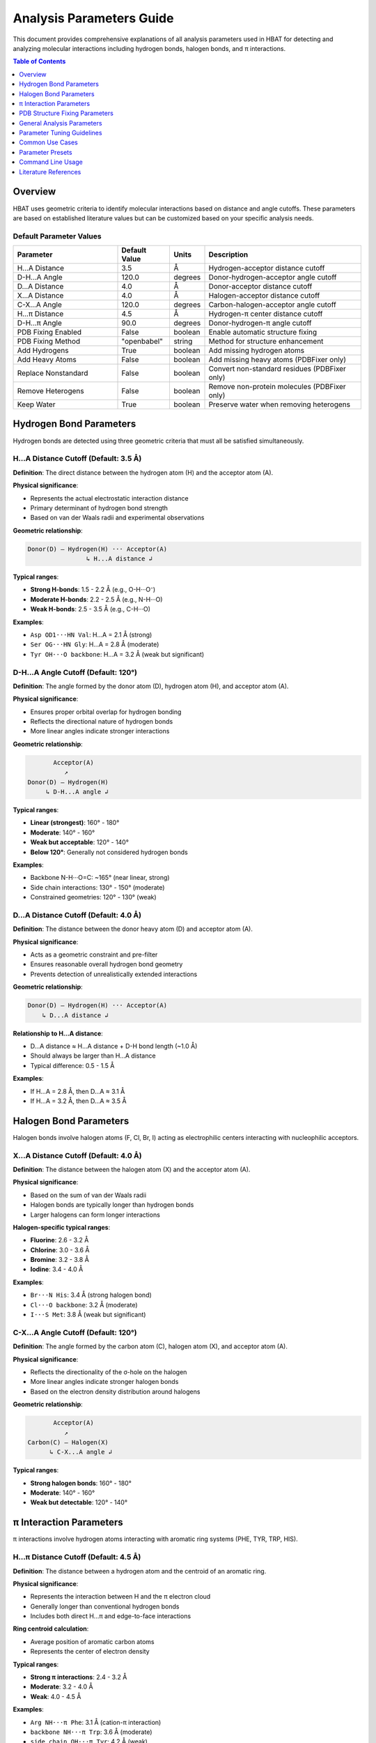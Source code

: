 Analysis Parameters Guide
===============================

This document provides comprehensive explanations of all analysis parameters used in HBAT for detecting and analyzing molecular interactions including hydrogen bonds, halogen bonds, and π interactions.

.. contents:: Table of Contents
   :local:
   :depth: 1

Overview
--------

HBAT uses geometric criteria to identify molecular interactions based on distance and angle cutoffs. These parameters are based on established literature values but can be customized based on your specific analysis needs.

Default Parameter Values
~~~~~~~~~~~~~~~~~~~~~~~~

.. list-table:: 
   :header-rows: 1
   :widths: 30 15 10 45

   * - Parameter
     - Default Value
     - Units
     - Description
   * - H...A Distance
     - 3.5
     - Å
     - Hydrogen-acceptor distance cutoff
   * - D-H...A Angle
     - 120.0
     - degrees
     - Donor-hydrogen-acceptor angle cutoff
   * - D...A Distance
     - 4.0
     - Å
     - Donor-acceptor distance cutoff
   * - X...A Distance
     - 4.0
     - Å
     - Halogen-acceptor distance cutoff
   * - C-X...A Angle
     - 120.0
     - degrees
     - Carbon-halogen-acceptor angle cutoff
   * - H...π Distance
     - 4.5
     - Å
     - Hydrogen-π center distance cutoff
   * - D-H...π Angle
     - 90.0
     - degrees
     - Donor-hydrogen-π angle cutoff
   * - PDB Fixing Enabled
     - False
     - boolean
     - Enable automatic structure fixing
   * - PDB Fixing Method
     - "openbabel"
     - string
     - Method for structure enhancement
   * - Add Hydrogens
     - True
     - boolean
     - Add missing hydrogen atoms
   * - Add Heavy Atoms
     - False
     - boolean
     - Add missing heavy atoms (PDBFixer only)
   * - Replace Nonstandard
     - False
     - boolean
     - Convert non-standard residues (PDBFixer only)
   * - Remove Heterogens
     - False
     - boolean
     - Remove non-protein molecules (PDBFixer only)
   * - Keep Water
     - True
     - boolean
     - Preserve water when removing heterogens

Hydrogen Bond Parameters
------------------------

Hydrogen bonds are detected using three geometric criteria that must all be satisfied simultaneously.

H...A Distance Cutoff (Default: 3.5 Å)
~~~~~~~~~~~~~~~~~~~~~~~~~~~~~~~~~~~~~~~

**Definition**: The direct distance between the hydrogen atom (H) and the acceptor atom (A).

**Physical significance**:

- Represents the actual electrostatic interaction distance
- Primary determinant of hydrogen bond strength
- Based on van der Waals radii and experimental observations

**Geometric relationship**:

.. code-block:: text

   Donor(D) — Hydrogen(H) ··· Acceptor(A)
                   ↳ H...A distance ↲

**Typical ranges**:

- **Strong H-bonds**: 1.5 - 2.2 Å (e.g., O-H···O⁻)
- **Moderate H-bonds**: 2.2 - 2.5 Å (e.g., N-H···O)
- **Weak H-bonds**: 2.5 - 3.5 Å (e.g., C-H···O)

**Examples**:

- ``Asp OD1···HN Val``: H...A = 2.1 Å (strong)
- ``Ser OG···HN Gly``: H...A = 2.8 Å (moderate)
- ``Tyr OH···O backbone``: H...A = 3.2 Å (weak but significant)

D-H...A Angle Cutoff (Default: 120°)
~~~~~~~~~~~~~~~~~~~~~~~~~~~~~~~~~~~~

**Definition**: The angle formed by the donor atom (D), hydrogen atom (H), and acceptor atom (A).

**Physical significance**:

- Ensures proper orbital overlap for hydrogen bonding
- Reflects the directional nature of hydrogen bonds
- More linear angles indicate stronger interactions

**Geometric relationship**:

.. code-block:: text

          Acceptor(A)
             ↗
   Donor(D) — Hydrogen(H)
        ↳ D-H...A angle ↲

**Typical ranges**:

- **Linear (strongest)**: 160° - 180°
- **Moderate**: 140° - 160°
- **Weak but acceptable**: 120° - 140°
- **Below 120°**: Generally not considered hydrogen bonds

**Examples**:

- Backbone N-H···O=C: ~165° (near linear, strong)
- Side chain interactions: 130° - 150° (moderate)
- Constrained geometries: 120° - 130° (weak)

D...A Distance Cutoff (Default: 4.0 Å)
~~~~~~~~~~~~~~~~~~~~~~~~~~~~~~~~~~~~~~

**Definition**: The distance between the donor heavy atom (D) and acceptor atom (A).

**Physical significance**:

- Acts as a geometric constraint and pre-filter
- Ensures reasonable overall hydrogen bond geometry
- Prevents detection of unrealistically extended interactions

**Geometric relationship**:

.. code-block:: text

   Donor(D) — Hydrogen(H) ··· Acceptor(A)
       ↳ D...A distance ↲

**Relationship to H...A distance**:

- D...A distance ≈ H...A distance + D-H bond length (~1.0 Å)
- Should always be larger than H...A distance
- Typical difference: 0.5 - 1.5 Å

**Examples**:

- If H...A = 2.8 Å, then D...A ≈ 3.1 Å
- If H...A = 3.2 Å, then D...A ≈ 3.5 Å

Halogen Bond Parameters
-----------------------

Halogen bonds involve halogen atoms (F, Cl, Br, I) acting as electrophilic centers interacting with nucleophilic acceptors.

X...A Distance Cutoff (Default: 4.0 Å)
~~~~~~~~~~~~~~~~~~~~~~~~~~~~~~~~~~~~~~

**Definition**: The distance between the halogen atom (X) and the acceptor atom (A).

**Physical significance**:

- Based on the sum of van der Waals radii
- Halogen bonds are typically longer than hydrogen bonds
- Larger halogens can form longer interactions

**Halogen-specific typical ranges**:

- **Fluorine**: 2.6 - 3.2 Å
- **Chlorine**: 3.0 - 3.6 Å
- **Bromine**: 3.2 - 3.8 Å
- **Iodine**: 3.4 - 4.0 Å

**Examples**:

- ``Br···N His``: 3.4 Å (strong halogen bond)
- ``Cl···O backbone``: 3.2 Å (moderate)
- ``I···S Met``: 3.8 Å (weak but significant)

C-X...A Angle Cutoff (Default: 120°)
~~~~~~~~~~~~~~~~~~~~~~~~~~~~~~~~~~~~

**Definition**: The angle formed by the carbon atom (C), halogen atom (X), and acceptor atom (A).

**Physical significance**:

- Reflects the directionality of the σ-hole on the halogen
- More linear angles indicate stronger halogen bonds
- Based on the electron density distribution around halogens

**Geometric relationship**:

.. code-block:: text

          Acceptor(A)
             ↗
   Carbon(C) — Halogen(X)
         ↳ C-X...A angle ↲

**Typical ranges**:

- **Strong halogen bonds**: 160° - 180°
- **Moderate**: 140° - 160°
- **Weak but detectable**: 120° - 140°

π Interaction Parameters
------------------------

π interactions involve hydrogen atoms interacting with aromatic ring systems (PHE, TYR, TRP, HIS).

H...π Distance Cutoff (Default: 4.5 Å)
~~~~~~~~~~~~~~~~~~~~~~~~~~~~~~~~~~~~~~

**Definition**: The distance between a hydrogen atom and the centroid of an aromatic ring.

**Physical significance**:

- Represents the interaction between H and the π electron cloud
- Generally longer than conventional hydrogen bonds
- Includes both direct H...π and edge-to-face interactions

**Ring centroid calculation**:

- Average position of aromatic carbon atoms
- Represents the center of electron density

**Typical ranges**:

- **Strong π interactions**: 2.4 - 3.2 Å
- **Moderate**: 3.2 - 4.0 Å
- **Weak**: 4.0 - 4.5 Å

**Examples**:

- ``Arg NH···π Phe``: 3.1 Å (cation-π interaction)
- ``backbone NH···π Trp``: 3.6 Å (moderate)
- ``side chain OH···π Tyr``: 4.2 Å (weak)

D-H...π Angle Cutoff (Default: 90°)
~~~~~~~~~~~~~~~~~~~~~~~~~~~~~~~~~~~

**Definition**: The angle between the D-H bond vector and the vector from H to the π centroid.

**Physical significance**:

- Different from other angle definitions (measures approach angle)
- Smaller angles indicate more perpendicular approach to ring
- Reflects optimal orbital overlap with π system

**Geometric relationship**:

.. code-block:: text

       π Ring Centroid
            ↑
            |
   Donor(D) — Hydrogen(H)
        ↳ D-H...π angle ↲

**Angle interpretation**:

- **0° - 30°**: Perpendicular approach (optimal)
- **30° - 60°**: Good π interaction geometry
- **60° - 90°**: Acceptable but weaker
- **> 90°**: Generally not considered π interactions

PDB Structure Fixing Parameters
--------------------------------

HBAT includes comprehensive PDB structure fixing capabilities to enhance analysis quality by adding missing atoms, standardizing residues, and cleaning structures. These parameters control automated structure preparation.

.. note::
   For detailed information about PDB fixing methods and workflows, see :doc:`pdbfixing`.

Core PDB Fixing Parameters
~~~~~~~~~~~~~~~~~~~~~~~~~~~

fix_pdb_enabled (Default: True)
^^^^^^^^^^^^^^^^^^^^^^^^^^^^^^^^^

**Definition**: Enable or disable automatic PDB structure fixing.

**Purpose**:

- Controls whether structure enhancement is applied before analysis
- Must be enabled to access other PDB fixing features
- Provides option to analyze original structures unchanged

**Usage considerations**:

- **Enable for**: Crystal structures missing hydrogens, incomplete side chains
- **Disable for**: Pre-processed structures, performance-critical workflows
- **Default disabled**: Preserves original analysis behavior

fix_pdb_method (Default: "pdbfixer")
^^^^^^^^^^^^^^^^^^^^^^^^^^^^^^^^^^^^^

**Definition**: Choose the method for structure fixing operations.

**Available options**:

- **"openbabel"**: Fast hydrogen addition, good for routine analysis
- **"pdbfixer"**: Comprehensive fixing with advanced capabilities

See :doc:`pdbfixing` for more details on each method.

fix_pdb_add_hydrogens (Default: True)
^^^^^^^^^^^^^^^^^^^^^^^^^^^^^^^^^^^^^

**Definition**: Add missing hydrogen atoms to the structure.

**Physical significance**:

- Most PDB crystal structures lack hydrogen atoms
- Essential for accurate hydrogen bond analysis
- Improves interaction detection completeness

**Method-specific behavior**:

- **OpenBabel**: Standard hydrogen placement with chemical rules
- **PDBFixer**: pH-dependent protonation states (His, Cys, Asp, Glu, Lys, Arg)

**Impact on analysis**:

- Dramatically increases hydrogen bond detection
- Enables complete interaction network analysis
- Critical for meaningful cooperativity assessment

fix_pdb_add_heavy_atoms (Default: False, PDBFixer only)
^^^^^^^^^^^^^^^^^^^^^^^^^^^^^^^^^^^^^^^^^^^^^^^^^^^^^^^

**Definition**: Add missing heavy atoms to complete incomplete residues.

**Use cases**:

- Low-resolution structures with missing side chain atoms
- Truncated residues in crystal contacts
- Structures with disordered regions

**Processing approach**:

- Identifies missing atoms using standard residue templates
- Adds atoms with reasonable geometric placement
- Preserves existing atom positions

**Considerations**:

- May add atoms in energetically unfavorable positions
- Requires subsequent energy minimization for accuracy
- Useful for completeness rather than precision

fix_pdb_replace_nonstandard (Default: False, PDBFixer only)
^^^^^^^^^^^^^^^^^^^^^^^^^^^^^^^^^^^^^^^^^^^^^^^^^^^^^^^^^^^

**Definition**: Convert non-standard amino acid residues to standard equivalents.

**Common conversions**:

- **MSE** (selenomethionine) → **MET** (methionine)
- **CSO** (cysteine sulfenic acid) → **CYS** (cysteine)
- **HYP** (hydroxyproline) → **PRO** (proline)
- **PCA** (pyroglutamic acid) → **GLU** (glutamic acid)

**Benefits**:

- Ensures consistent analysis parameters
- Prevents unrecognized residue errors
- Enables standard interaction pattern recognition

**Limitations**:

- May lose important chemical information
- Could affect binding site analysis
- Not suitable for studies focusing on modified residues

fix_pdb_remove_heterogens (Default: False, PDBFixer only)
^^^^^^^^^^^^^^^^^^^^^^^^^^^^^^^^^^^^^^^^^^^^^^^^^^^^^^^^^

**Definition**: Remove non-protein heterogens (ligands, ions, etc.) from structure.

**Removed by default**:

- Small molecule ligands
- Metal ions
- Crystallization additives
- Buffer components

**Interaction with keep_water**:

- When ``fix_pdb_keep_water`` is True: water molecules are preserved
- When ``fix_pdb_keep_water`` is False: all heterogens including water are removed

**Use cases**:

- **Remove for**: Clean protein-only analysis, secondary structure focus
- **Keep for**: Binding site analysis, metal coordination studies

fix_pdb_keep_water (Default: True, PDBFixer only)
^^^^^^^^^^^^^^^^^^^^^^^^^^^^^^^^^^^^^^^^^^^^^^^^^

**Definition**: When removing heterogens, preserve water molecules.

**Rationale for keeping water**:

- Water mediates many protein interactions
- Important for realistic hydrogen bond networks
- Critical for binding site analysis

**Rationale for removing water**:

- Simplifies analysis for protein-only studies
- Reduces computational complexity
- Focuses on direct protein interactions

**Effect on analysis**:

- **With water**: More comprehensive interaction networks, water-mediated bonds
- **Without water**: Direct protein interactions only, simplified patterns

General Analysis Parameters
----------------------------

Covalent Bond Detection Factor (Default: 0.6)
~~~~~~~~~~~~~~~~~~~~~~~~~~~~~~~~~~~~~~~~~~~~~~

**Definition**: Multiplier applied to Van der Waals radii sum for covalent bond detection.

**Purpose**:

- Distinguishes between covalent bonds and non-covalent interactions
- Accounts for the difference between Van der Waals and covalent radii
- Prevents false positive interactions between bonded atoms

**Calculation**:

.. code-block:: text

   Bond cutoff = (VdW radius₁ + VdW radius₂) × factor

**Valid range**: 0.0 - 1.0

**Typical values**:

- **0.55**: Strict covalent bond detection
- **0.60** (default): Standard bond detection based on typical covalent/VdW ratio
- **1.00**: Maximum permissive (uses full Van der Waals radii sum)

Analysis Mode
~~~~~~~~~~~~~

**Complete mode** (default):

- Analyzes all possible donor-acceptor pairs
- Includes inter-residue and intra-residue interactions
- Comprehensive analysis suitable for most applications

**Local mode**:

- Only analyzes intra-residue interactions
- Faster computation for large structures
- Useful for studying local structural effects

Parameter Tuning Guidelines
----------------------------

High-Resolution Structures (< 1.5 Å)
~~~~~~~~~~~~~~~~~~~~~~~~~~~~~~~~~~~~

**Recommended adjustments**:

- H...A distance: 3.2 Å (stricter)
- D-H...A angle: 130° (more stringent)
- D...A distance: 3.7 Å (tighter constraint)

**Rationale**: High-resolution data allows for more precise geometric criteria.

Low-Resolution Structures (> 2.5 Å)
~~~~~~~~~~~~~~~~~~~~~~~~~~~~~~~~~~~

**Recommended adjustments**:

- H...A distance: 3.8 Å (more permissive)
- D-H...A angle: 110° (more tolerant)
- D...A distance: 4.3 Å (looser constraint)

**Rationale**: Coordinate uncertainty requires more tolerant criteria.

NMR Structures
~~~~~~~~~~~~~~

**Recommended adjustments**:

- All distance cutoffs: +0.2 Å
- All angle cutoffs: -10°
- Consider ensemble averaging

**Rationale**: NMR structures have inherent flexibility and coordinate uncertainty.

Focusing on Strong Interactions Only
~~~~~~~~~~~~~~~~~~~~~~~~~~~~~~~~~~~~

**Recommended adjustments**:

- H...A distance: 2.8 Å
- D-H...A angle: 140°
- X...A distance: 3.5 Å

**Rationale**: Identifies only the most significant interactions.

Common Use Cases
----------------

Drug Design Applications
~~~~~~~~~~~~~~~~~~~~~~~~

**Parameters**:

- Standard defaults with H...A ≤ 3.2 Å
- Include halogen bonds (important for drug interactions)
- Consider π interactions for aromatic compounds

**Focus**: Protein-ligand interfaces, binding site analysis

Protein Stability Studies
~~~~~~~~~~~~~~~~~~~~~~~~~

**Parameters**:

- Complete mode with standard defaults
- Include all interaction types
- Consider cooperativity chains

**Focus**: Secondary structure stabilization, fold stability

Membrane Protein Analysis
~~~~~~~~~~~~~~~~~~~~~~~~~

**Parameters**:

- Slightly more permissive due to lower resolution
- H...A distance: 3.7 Å
- Include π interactions (common in membrane environments)

**Focus**: Transmembrane regions, lipid-protein interactions

Enzyme Mechanism Studies
~~~~~~~~~~~~~~~~~~~~~~~~

**Parameters**:

- Strict criteria for active site (H...A ≤ 3.0 Å)
- Standard criteria for overall structure
- Focus on cooperativity chains

**Focus**: Catalytic residues, substrate binding

Parameter Presets
-----------------

HBAT provides example parameter presets for common analysis scenarios, as well as the ability to save and load custom presets.

Example Presets
~~~~~~~~~~~~~~~

The ``example_presets/`` folder contains predefined parameter sets optimized for different structure types and analysis goals:

.. list-table::
   :header-rows: 1
   :widths: 30 35 35

   * - Preset File
     - Description
     - Use Case
   * - 🔬 **high_resolution.hbat**
     - Strict criteria for high-quality structures
     - X-ray structures with excellent resolution (< 1.5Å)
   * - ⚙️ **standard_resolution.hbat**
     - Default HBAT parameters
     - Most protein crystal structures (1.5-2.5Å)
   * - 📐 **low_resolution.hbat**
     - More permissive criteria
     - Lower resolution structures (> 2.5Å)
   * - 🧬 **nmr_structures.hbat**
     - Accounts for structural flexibility
     - Solution NMR structures
   * - 💪 **strong_interactions_only.hbat**
     - Very strict criteria
     - Focus on the strongest interactions
   * - 💊 **drug_design_strict.hbat**
     - Optimized for protein-ligand analysis
     - Drug discovery applications
   * - 🧱 **membrane_proteins.hbat**
     - Adapted for membrane environments
     - Transmembrane proteins
   * - 🌐 **weak_interactions_permissive.hbat**
     - Captures weak but significant interactions
     - Comprehensive interaction analysis

Preset Management
~~~~~~~~~~~~~~~~~

Loading Example Presets
^^^^^^^^^^^^^^^^^^^^^^^

1. Click "Load Preset..." button in the GUI
2. Navigate to the ``example_presets/`` folder (opens by default)
3. Select the appropriate ``.hbat`` preset file
4. Parameters are automatically applied

Saving Custom Presets
^^^^^^^^^^^^^^^^^^^^^

1. Configure your desired parameters in the GUI
2. Click "Save Preset..." button
3. Choose filename and location
4. The preset is saved as a ``.hbat`` file

Using Presets
^^^^^^^^^^^^^

.. code-block:: bash

   # Example: Load a preset and analyze
   # 1. Open HBAT GUI
   # 2. Load preset: example_presets/drug_design_strict.hbat
   # 3. Load PDB file and run analysis

Preset File Format
^^^^^^^^^^^^^^^^^^

HBAT presets are saved as JSON files with the following structure:

.. code-block:: json

   {
     "format_version": "1.0",
     "application": "HBAT",
     "created": "2024-01-15T10:30:00.000000",
     "description": "Custom preset description",
     "parameters": {
       "hydrogen_bonds": {
         "h_a_distance_cutoff": 3.5,
         "dha_angle_cutoff": 120.0,
         "d_a_distance_cutoff": 4.0
       },
       "halogen_bonds": {
         "x_a_distance_cutoff": 4.0,
         "cxa_angle_cutoff": 120.0
       },
       "pi_interactions": {
         "h_pi_distance_cutoff": 4.5,
         "dh_pi_angle_cutoff": 90.0
       },
       "general": {
         "covalent_cutoff_factor": 0.85,
         "analysis_mode": "complete"
       },
       "pdb_fixing": {
         "enabled": false,
         "method": "openbabel",
         "add_hydrogens": true,
         "add_heavy_atoms": false,
         "replace_nonstandard": false,
         "remove_heterogens": false,
         "keep_water": true
       }
     }
   }

Preset Storage Locations
^^^^^^^^^^^^^^^^^^^^^^^^

**Example Presets** (built-in):

- Located in ``example_presets/`` folder within the HBAT installation
- Read-only preset files optimized for common scenarios

**Custom Presets** (user-created):

- **Windows**: ``%USERPROFILE%\.hbat\presets\``
- **macOS/Linux**: ``~/.hbat/presets/``
- Created when you save custom parameter configurations

Command Line Usage
------------------

Using Preset Files
~~~~~~~~~~~~~~~~~~

.. code-block:: bash

   # List all available presets
   hbat --list-presets

   # Use a specific preset
   hbat protein.pdb --preset high_resolution
   hbat protein.pdb --preset drug_design_strict
   hbat protein.pdb --preset membrane_proteins

   # Use preset with custom overrides
   hbat protein.pdb --preset standard_resolution --hb-distance 3.2
   hbat protein.pdb --preset nmr_structures --hb-angle 110 --da-distance 4.3

   # Use custom preset file (full path)
   hbat protein.pdb --preset /path/to/my_custom.hbat

   # Use preset from current directory
   hbat protein.pdb --preset my_custom.hbat

**Preset Resolution Order**:

1. If the preset name is an absolute path and exists, use it directly
2. If the preset name is a relative path and exists, use it from current directory
3. Look for the preset in the ``example_presets/`` directory (with or without ``.hbat`` extension)
4. If not found, display an error and list available presets

**Parameter Override Behavior**:

- When using ``--preset``, the preset parameters are loaded first
- Any additional CLI parameters will override the corresponding preset values
- Only explicitly provided CLI parameters override preset values (not defaults)

Setting Custom Parameters
~~~~~~~~~~~~~~~~~~~~~~~~~

.. code-block:: bash

   # Strict hydrogen bond detection
   hbat protein.pdb --hb-distance 3.2 --hb-angle 130 --da-distance 3.7

   # Include weak interactions
   hbat protein.pdb --hb-distance 3.8 --hb-angle 110 --da-distance 4.3

   # Focus on strong halogen bonds
   hbat protein.pdb --xb-distance 3.5 --xb-angle 140

   # Comprehensive π interaction analysis
   hbat protein.pdb --pi-distance 5.0 --pi-angle 100

Parameter Validation
~~~~~~~~~~~~~~~~~~~~

HBAT automatically validates parameter ranges:

- **Distance parameters**: 0.1 - 10.0 Å
- **Angle parameters**: 0.0 - 180.0°
- **Covalent factor**: 0.5 - 3.0

Literature References
---------------------

Hydrogen Bonds
~~~~~~~~~~~~~~

- Jeffrey, G.A. "An Introduction to Hydrogen Bonding" (1997)
- Steiner, T. "The Hydrogen Bond in the Solid State" Angew. Chem. Int. Ed. 41, 48-76 (2002)
- Donohue, J. "Selected Topics in Hydrogen Bonding" (1968)

Halogen Bonds
~~~~~~~~~~~~~

- Metrangolo, P. et al. "Halogen Bonding: Fundamentals and Applications" (2008)
- Cavallo, G. et al. "The Halogen Bond" Chem. Rev. 116, 2478-2601 (2016)

π Interactions
~~~~~~~~~~~~~~

- Meyer, E.A. et al. "Interactions with Aromatic Rings in Chemical and Biological Recognition" Angew. Chem. Int. Ed. 42, 1210-1250 (2003)
- Salonen, L.M. et al. "Aromatic Rings in Chemical and Biological Recognition" Angew. Chem. Int. Ed. 50, 4808-4842 (2011)

Computational Methods
~~~~~~~~~~~~~~~~~~~~~

- McDonald, I.K. & Thornton, J.M. "Satisfying Hydrogen Bonding Potential in Proteins" J. Mol. Biol. 238, 777-793 (1994)
- Hubbard, R.E. & Haider, M.K. "Hydrogen Bonds in Proteins" (2001)

----

For questions about parameter selection or custom analysis requirements, please refer to the HBAT documentation or open an issue on the GitHub repository.